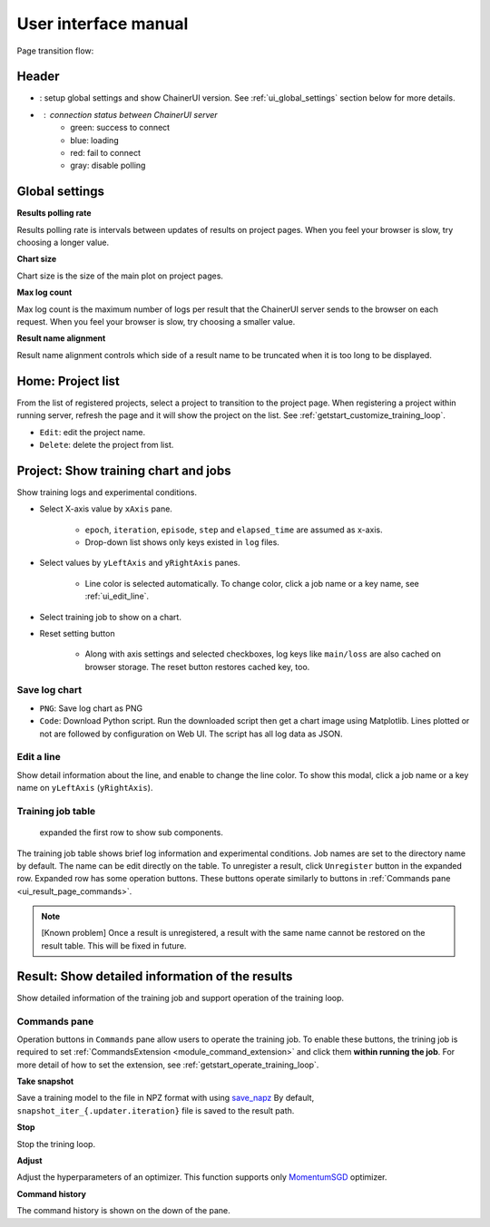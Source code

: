 .. _ui:

User interface manual
=====================

Page transition flow:

.. image:: ../../images/page_flow.png


Header
------

.. image:: ../../images/header_green.png

.. |header_config| image::  ../../images/header_config.png
   :scale: 50%

.. |header_status_green| image:: ../../images/header_status_green.png
   :scale: 50%

* |header_config| : setup global settings and show ChainerUI version.
  See :ref:`ui_global_settings` section below for more details.
* |header_status_green| : connection status between ChainerUI server
    * green: success to connect
    * blue: loading
    * red: fail to connect
    * gray: disable polling


.. _ui_global_settings:

Global settings
---------------

.. image:: ../../images/global_setting.png
   :scale: 50 %

**Results polling rate**

Results polling rate is intervals between updates of results on project pages. When you feel your browser is slow, try choosing a longer value.

**Chart size**

Chart size is the size of the main plot on project pages.

**Max log count**

Max log count is the maximum number of logs per result that the ChainerUI server sends to the browser on each request. When you feel your browser is slow, try choosing a smaller value.

**Result name alignment**

Result name alignment controls which side of a result name to be truncated when it is too long to be displayed.


.. _ui_home_project_list:

Home: Project list
------------------

.. image:: ../../images/home_project_list.png

From the list of registered projects, select a project to transition to the project page. When registering a project within running server, refresh the page and it will show the project on the list. See :ref:`getstart_customize_training_loop`.

* ``Edit``: edit the project name.
* ``Delete``: delete the project from list.

Project: Show training chart and jobs
-------------------------------------

.. image:: ../../images/project_main.png

Show training logs and experimental conditions.

* Select X-axis value by ``xAxis`` pane.

    * ``epoch``, ``iteration``, ``episode``, ``step`` and ``elapsed_time`` are assumed as x-axis.
    * Drop-down list shows only keys existed in ``log`` files.

* Select values by ``yLeftAxis`` and ``yRightAxis`` panes.

    * Line color is selected automatically. To change color, click a job name or a key name, see :ref:`ui_edit_line`.

* Select training job to show on a chart.
* Reset setting button

    * Along with axis settings and selected checkboxes, log keys like ``main/loss`` are also cached on browser storage. The reset button restores cached key, too.


.. _ui_save_log_chart:

Save log chart
~~~~~~~~~~~~~~

.. image:: ../../images/chart_save.png

* ``PNG``: Save log chart as PNG
* ``Code``: Download Python script. Run the downloaded script then get a chart image using Matplotlib. Lines plotted or not are followed by configuration on Web UI. The script has all log data as JSON.

.. _ui_edit_line:

Edit a line
~~~~~~~~~~~

.. image:: ../../images/chart_edit_line.png

Show detail information about the line, and enable to change the line color. To show this modal, click a job name or a key name on ``yLeftAxis`` (``yRightAxis``).


.. _ui_training_job_table:

Training job table
~~~~~~~~~~~~~~~~~~

.. image:: ../../images/result_table_condition_sample.png

.. figure:: ../../images/result_table_expand_row.png

   expanded the first row to show sub components.

The training job table shows brief log information and experimental conditions. Job names are set to the directory name by default. The name can be edit directly on the table. To unregister a result, click ``Unregister`` button in the expanded row. Expanded row has some operation buttons. These buttons operate similarly to buttons in :ref:`Commands pane <ui_result_page_commands>`.

.. note::

   [Known problem] Once a result is unregistered, a result with the same name cannot be restored on the result table. This will be fixed in future.


.. _ui_result_page:

Result: Show detailed information of the results
------------------------------------------------

.. image:: ../../images/result_detail.png

Show detailed information of the training job and support operation of the training loop.

.. _ui_result_page_commands:

Commands pane
~~~~~~~~~~~~~

Operation buttons in ``Commands`` pane allow users to operate the training job. To enable these buttons, the trining job is required to set :ref:`CommandsExtension <module_command_extension>` and click them **within running the job**. For more detail of how to set the extension, see :ref:`getstart_operate_training_loop`.

**Take snapshot**

Save a training model to the file in NPZ format with using `save_napz <https://docs.chainer.org/en/stable/reference/generated/chainer.serializers.save_npz.html>`__ By default, ``snapshot_iter_{.updater.iteration}`` file is saved to the result path.

**Stop**

Stop the trining loop.

**Adjust**

Adjust the hyperparameters of an optimizer. This function supports only `MomentumSGD <https://docs.chainer.org/en/stable/reference/generated/chainer.optimizers.MomentumSGD.html#chainer.optimizers.MomentumSGD>`__ optimizer.

**Command history**

The command history is shown on the down of the pane.
